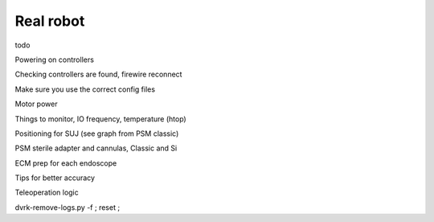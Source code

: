 .. _usage-real:

**********
Real robot
**********

todo

Powering on controllers

Checking controllers are found, firewire reconnect

Make sure you use the correct config files

Motor power

Things to monitor, IO frequency, temperature (htop)

Positioning for SUJ (see graph from PSM classic)

PSM sterile adapter and cannulas, Classic and Si

ECM prep for each endoscope

Tips for better accuracy

Teleoperation logic

dvrk-remove-logs.py -f ; reset ;
